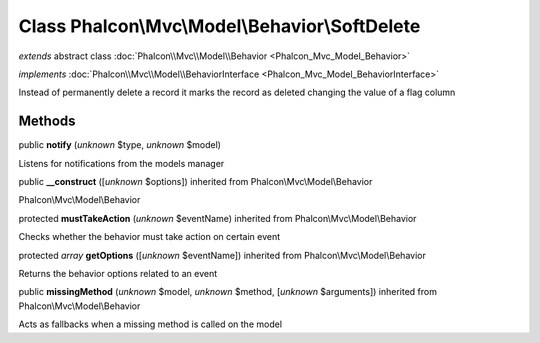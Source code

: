 Class **Phalcon\\Mvc\\Model\\Behavior\\SoftDelete**
===================================================

*extends* abstract class :doc:`Phalcon\\Mvc\\Model\\Behavior <Phalcon_Mvc_Model_Behavior>`

*implements* :doc:`Phalcon\\Mvc\\Model\\BehaviorInterface <Phalcon_Mvc_Model_BehaviorInterface>`

Instead of permanently delete a record it marks the record as deleted changing the value of a flag column


Methods
-------

public  **notify** (*unknown* $type, *unknown* $model)

Listens for notifications from the models manager



public  **__construct** ([*unknown* $options]) inherited from Phalcon\\Mvc\\Model\\Behavior

Phalcon\\Mvc\\Model\\Behavior



protected  **mustTakeAction** (*unknown* $eventName) inherited from Phalcon\\Mvc\\Model\\Behavior

Checks whether the behavior must take action on certain event



protected *array*  **getOptions** ([*unknown* $eventName]) inherited from Phalcon\\Mvc\\Model\\Behavior

Returns the behavior options related to an event



public  **missingMethod** (*unknown* $model, *unknown* $method, [*unknown* $arguments]) inherited from Phalcon\\Mvc\\Model\\Behavior

Acts as fallbacks when a missing method is called on the model



